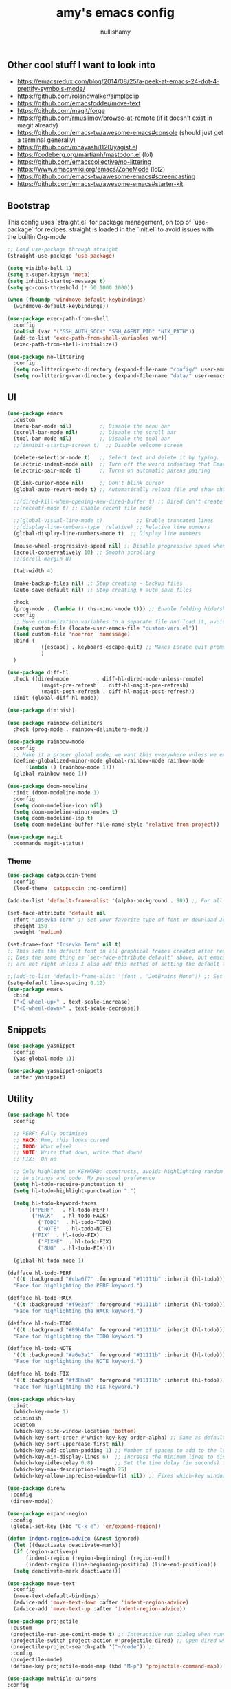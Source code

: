 #+title: amy's emacs config
#+author: nullishamy
#+PROPERTY: header-args:emacs-lisp :noweb yes :tangle yes

**  Other cool stuff I want to look into
+ https://emacsredux.com/blog/2014/08/25/a-peek-at-emacs-24-dot-4-prettify-symbols-mode/
+ https://github.com/rolandwalker/simpleclip
+ https://github.com/emacsfodder/move-text
+ https://github.com/magit/forge
+ https://github.com/rmuslimov/browse-at-remote (if it doesn't exist in magit already)
+ https://github.com/emacs-tw/awesome-emacs#console (should just get a terminal generally)
+ https://github.com/mhayashi1120/yagist.el
+ https://codeberg.org/martianh/mastodon.el (lol)
+ https://github.com/emacscollective/no-littering
+ https://www.emacswiki.org/emacs/ZoneMode (lol2)
+ https://github.com/emacs-tw/awesome-emacs#screencasting
+ https://github.com/emacs-tw/awesome-emacs#starter-kit

**  Bootstrap
This config uses `straight.el` for package management, on top of `use-package` for recipes.
straight is loaded in the `init.el` to avoid issues with the builtin Org-mode
#+BEGIN_SRC emacs-lisp
  ;; Load use-package through straight
  (straight-use-package 'use-package)

  (setq visible-bell 1)
  (setq x-super-keysym 'meta)
  (setq inhibit-startup-message t)
  (setq gc-cons-threshold (* 50 1000 1000))

  (when (fboundp 'windmove-default-keybindings)
    (windmove-default-keybindings))

  (use-package exec-path-from-shell
    :config
    (dolist (var '("SSH_AUTH_SOCK" "SSH_AGENT_PID" "NIX_PATH"))
  	(add-to-list 'exec-path-from-shell-variables var))
    (exec-path-from-shell-initialize))

  (use-package no-littering
    :config
    (setq no-littering-etc-directory (expand-file-name "config/" user-emacs-directory))
    (setq no-littering-var-directory (expand-file-name "data/" user-emacs-directory)))
#+END_SRC

**  UI
#+BEGIN_SRC emacs-lisp
  (use-package emacs
    :custom
    (menu-bar-mode nil)         ;; Disable the menu bar
    (scroll-bar-mode nil)       ;; Disable the scroll bar
    (tool-bar-mode nil)         ;; Disable the tool bar
    ;;(inhibit-startup-screen t)  ;; Disable welcome screen

    (delete-selection-mode t)   ;; Select text and delete it by typing.
    (electric-indent-mode nil)  ;; Turn off the weird indenting that Emacs does by default.
    (electric-pair-mode t)      ;; Turns on automatic parens pairing

    (blink-cursor-mode nil)     ;; Don't blink cursor
    (global-auto-revert-mode t) ;; Automatically reload file and show changes if the file has changed

    ;;(dired-kill-when-opening-new-dired-buffer t) ;; Dired don't create new buffer
    ;;(recentf-mode t) ;; Enable recent file mode

    ;;(global-visual-line-mode t)           ;; Enable truncated lines
    ;;(display-line-numbers-type 'relative) ;; Relative line numbers
    (global-display-line-numbers-mode t)  ;; Display line numbers

    (mouse-wheel-progressive-speed nil) ;; Disable progressive speed when scrolling
    (scroll-conservatively 10) ;; Smooth scrolling
    ;;(scroll-margin 8)

    (tab-width 4)

    (make-backup-files nil) ;; Stop creating ~ backup files
    (auto-save-default nil) ;; Stop creating # auto save files

    :hook
    (prog-mode . (lambda () (hs-minor-mode t))) ;; Enable folding hide/show globally
    :config
    ;; Move customization variables to a separate file and load it, avoid filling up init.el with unnecessary variables
    (setq custom-file (locate-user-emacs-file "custom-vars.el"))
    (load custom-file 'noerror 'nomessage)
    :bind (
    		 ([escape] . keyboard-escape-quit) ;; Makes Escape quit prompts (Minibuffer Escape)
    		 )
    )

  (use-package diff-hl
    :hook ((dired-mode         . diff-hl-dired-mode-unless-remote)
    		 (magit-pre-refresh  . diff-hl-magit-pre-refresh)
    		 (magit-post-refresh . diff-hl-magit-post-refresh))
    :init (global-diff-hl-mode))

  (use-package diminish)

  (use-package rainbow-delimiters
    :hook (prog-mode . rainbow-delimiters-mode))

  (use-package rainbow-mode
    :config
    ;; Make it a proper global mode; we want this everywhere unless we explicitly disable it (TODO: Add blocklist filtering here)
    (define-globalized-minor-mode global-rainbow-mode rainbow-mode
    	(lambda () (rainbow-mode 1)))
    (global-rainbow-mode 1))

  (use-package doom-modeline
    :init (doom-modeline-mode 1)
    :config
    (setq doom-modeline-icon nil)
    (setq doom-modeline-minor-modes t)
    (setq doom-modeline-lsp t)
    (setq doom-modeline-buffer-file-name-style 'relative-from-project))

  (use-package magit
    :commands magit-status)
#+END_SRC

***  Theme
#+BEGIN_SRC emacs-lisp
  (use-package catppuccin-theme
    :config
    (load-theme 'catppuccin :no-confirm))

  (add-to-list 'default-frame-alist '(alpha-background . 90)) ;; For all new frames henceforth

  (set-face-attribute 'default nil
    :font "Iosevka Term" ;; Set your favorite type of font or download JetBrains Mono
    :height 150
    :weight 'medium)

  (set-frame-font "Iosevka Term" nil t)
  ;; This sets the default font on all graphical frames created after restarting Emacs.
  ;; Does the same thing as 'set-face-attribute default' above, but emacsclient fonts
  ;; are not right unless I also add this method of setting the default font.

  ;;(add-to-list 'default-frame-alist '(font . "JetBrains Mono")) ;; Set your favorite font
  (setq-default line-spacing 0.12)
  (use-package emacs
  	:bind
  	("<C-wheel-up>" . text-scale-increase)
  	("<C-wheel-down>" . text-scale-decrease))
#+END_SRC

**  Snippets
#+BEGIN_SRC emacs-lisp
  (use-package yasnippet
    :config
    (yas-global-mode 1))

  (use-package yasnippet-snippets
    :after yasnippet)
#+END_SRC

**  Utility
#+BEGIN_SRC emacs-lisp
  (use-package hl-todo
    :config
  	
    ;; PERF: Fully optimised
    ;; HACK: Hmm, this looks cursed
    ;; TODO: What else?
    ;; NOTE: Write that down, write that down!
    ;; FIX:  Oh no
    
    ;; Only highlight on KEYWORD: constructs, avoids highlighting random things
    ;; in strings and code. My personal preference
    (setq hl-todo-require-punctuation t)
    (setq hl-todo-highlight-punctuation ":")

    (setq hl-todo-keyword-faces
  		'(("PERF"   . hl-todo-PERF)
  		  ("HACK"   . hl-todo-HACK)
            ("TODO"  . hl-todo-TODO)
            ("NOTE"  . hl-todo-NOTE)
  		  ("FIX"  . hl-todo-FIX)
            ("FIXME"  . hl-todo-FIX)
            ("BUG"  . hl-todo-FIX))))

  	(global-hl-todo-mode 1)

  (defface hl-todo-PERF
    '((t :background "#cba6f7" :foreground "#11111b" :inherit (hl-todo)))
    "Face for highlighting the PERF keyword.")

  (defface hl-todo-HACK
    '((t :background "#f9e2af" :foreground "#11111b" :inherit (hl-todo)))
    "Face for highlighting the HACK keyword.")

  (defface hl-todo-TODO
    '((t :background "#89b4fa" :foreground "#11111b" :inherit (hl-todo)))
    "Face for highlighting the TODO keyword.")

  (defface hl-todo-NOTE
    '((t :background "#a6e3a1" :foreground "#11111b" :inherit (hl-todo)))
    "Face for highlighting the NOTE keyword.")

  (defface hl-todo-FIX
    '((t :background "#f38ba8" :foreground "#11111b" :inherit (hl-todo)))
    "Face for highlighting the FIX keyword.")

  (use-package which-key
    :init
    (which-key-mode 1)
    :diminish
    :custom
    (which-key-side-window-location 'bottom)
    (which-key-sort-order #'which-key-key-order-alpha) ;; Same as default, except single characters are sorted alphabetically
    (which-key-sort-uppercase-first nil)
    (which-key-add-column-padding 1) ;; Number of spaces to add to the left of each column
    (which-key-min-display-lines 6)  ;; Increase the minimum lines to display, because the default is only 1
    (which-key-idle-delay 0.8)       ;; Set the time delay (in seconds) for the which-key popup to appear
    (which-key-max-description-length 25)
    (which-key-allow-imprecise-window-fit nil)) ;; Fixes which-key window slipping out in Emacs Daemon

  (use-package direnv
   :config
   (direnv-mode))

  (use-package expand-region
   :config
   (global-set-key (kbd "C-x e") 'er/expand-region))

  (defun indent-region-advice (&rest ignored)
    (let ((deactivate deactivate-mark))
  	(if (region-active-p)
  		(indent-region (region-beginning) (region-end))
        (indent-region (line-beginning-position) (line-end-position)))
  	(setq deactivate-mark deactivate)))

  (use-package move-text
    :config
    (move-text-default-bindings)
    (advice-add 'move-text-down :after 'indent-region-advice)
    (advice-add 'move-text-up :after 'indent-region-advice))

  (use-package projectile
   :custom
   (projectile-run-use-comint-mode t) ;; Interactive run dialog when running projects inside emacs (like giving input)
   (projectile-switch-project-action #'projectile-dired) ;; Open dired when switching to a project
   (projectile-project-search-path '("~/code")) ;;
   :config
   (projectile-mode)
   (define-key projectile-mode-map (kbd "M-p") 'projectile-command-map))

  (use-package multiple-cursors
  :config
  (global-set-key (kbd "C->") 'mc/mark-next-like-this)
  (global-set-key (kbd "C-<") 'mc/mark-previous-like-this))

  (use-package beacon
    :config
    (beacon-mode 1))

  (use-package goto-line-preview
  :config
  (global-set-key [remap goto-line] 'goto-line-preview))

  (use-package anzu
  :config
  (global-anzu-mode +1)
  (global-set-key [remap query-replace] 'anzu-query-replace)
  (global-set-key [remap query-replace-regexp] 'anzu-query-replace-regexp))
#+END_SRC

**  LSP
#+BEGIN_SRC emacs-lisp
  (use-package lsp-mode
  	:config
  	(setq lsp-keymap-prefix "C-c l")
  	(setq lsp-completion-enable nil)
  	(setq lsp-completion-provider :capf)
  	:hook (
  		   (python-mode . lsp)
  		   (rust-mode . lsp)
  		   (svelte-mode . lsp)
  		   (go-mode . lsp)
  		   (nix-mode . lsp)
  		   (lsp-mode . lsp-enable-which-key-integration))
  	:commands lsp)

  (use-package lsp-ui
  	:commands
  	lsp-ui-mode
  	:config
  	(setq lsp-ui-doc-position 'at-point)
  	(setq lsp-ui-doc-delay 1.5)
  	(keymap-global-set "C-c d s" 'lsp-ui-doc-show)
  	(keymap-global-set "C-c d f" 'lsp-ui-doc-focus-frame)
  	(keymap-global-set "C-c d h" 'lsp-ui-doc-hide)
  	(setq lsp-ui-doc-enable t))

  ;; Filetype -> mode mappings
  (setq auto-mode-alist
  		(append
  		 ;; File name (within directory) starts with a dot.
  		 '(("/\\.[^/]*\\'" . fundamental-mode)
  		   ;; File name has no dot.
  		   ("/[^\\./]*\\'" . fundamental-mode)
  		   ;; File name ends in ‘.el’.
  		   ("\\.el\\'" . emacs-lisp-mode)
  		   ;; Git modes
  		   (".*git-rebase-todo" . git-rebase-mode)
  		   (".*COMMIT_EDITMSG" . git-rebase-mode))
  		 auto-mode-alist))

  ;; Additional language modes
  (use-package nix-mode
  	:mode "\\.nix\\'")

  (use-package go-mode
  	:mode ("\\.go\\'" . go-mode))

  (use-package rust-mode
  	:mode ("\\.rs\\'" . rust-mode))

  (use-package svelte-mode
  	:mode ("\\.svelte\\'" . svelte-mode))

  (use-package lsp-tailwindcss
  	:init
  	(setq lsp-tailwindcss-add-on-mode t))

  (use-package typescript-mode
  	:mode ("\\.tsx?\\'" . typescript-mode))

  (use-package markdown-mode
  	:mode ("\\.md\\'" . markdown-mode))

  ;; In-buffer checking
  (use-package flycheck
  	:config
  	(add-hook 'after-init-hook #'global-flycheck-mode))

  (use-package flycheck-inline
  	:config
  	(with-eval-after-load 'flycheck
  	  (add-hook 'flycheck-mode-hook #'flycheck-inline-mode)))
#+END_SRC

**  Org-mode
#+BEGIN_SRC emacs-lisp
  (use-package toc-org
	:commands toc-org-enable
	:hook (org-mode . toc-org-mode))

  (use-package org-superstar
	:hook (org-mode . org-superstar-mode))
#+END_SRC

**  Completion

#+BEGIN_SRC emacs-lisp
  ;; https://www.masteringemacs.org/article/introduction-to-ido-mode
  (setq ido-enable-flex-matching t)
  (setq ido-everywhere t)
  (ido-mode 1)

  (use-package ido-completing-read+
  	:config
  	(ido-ubiquitous-mode 1))


  (savehist-mode) ;; Enables save history mode

  (use-package corfu
  	:custom
  	(corfu-cycle t)                ;; Enable cycling for `corfu-next/previous'
  	(corfu-auto t)                 ;; Enable auto completion
  	(corfu-auto-prefix 2)          ;; Minimum length of prefix for auto completion.
  	(corfu-popupinfo-mode t)       ;; Enable popup information
  	(corfu-popupinfo-delay 0.5)    ;; Lower popupinfo delay to 0.5 seconds from 2 seconds
  	(corfu-separator ?\s)          ;; Orderless field separator, Use M-SPC to enter separator
  	;; (corfu-quit-at-boundary nil)   ;; Never quit at completion boundary
  	;; (corfu-quit-no-match nil)      ;; Never quit, even if there is no match
  	(corfu-preview-current t)    ;; Disable current candidate preview
  	;; (corfu-preselect 'prompt)      ;; Preselect the prompt
  	;; (corfu-on-exact-match nil)     ;; Configure handling of exact matches
  	;; (corfu-scroll-margin 5)        ;; Use scroll margin
  	(completion-ignore-case t)
  	;; Enable indentation+completion using the TAB key.
  	;; `completion-at-point' is often bound to M-TAB.
  	(tab-always-indent 'complete)
  	(corfu-preview-current nil) ;; Don't insert completion without confirmation
  	;; Recommended: Enable Corfu globally.  This is recommended since Dabbrev can
  	;; be used globally (M-/).  See also the customization variable
  	;; `global-corfu-modes' to exclude certain modes.
  	:init
  	(global-corfu-mode))

  (use-package cape
  	:after corfu
  	:config
  	;; Add to the global default value of `completion-at-point-functions' which is
  	;; used by `completion-at-point'.  The order of the functions matters, the
  	;; first function returning a result wins.  Note that the list of buffer-local
  	;; completion functions takes precedence over the global list.
  	;; The functions that are added later will be the first in the list
  	
  	(add-to-list 'completion-at-point-functions #'cape-dabbrev) ;; Complete word from current buffers
  	(add-to-list 'completion-at-point-functions #'cape-dict) ;; Dictionary completion
  	(add-to-list 'completion-at-point-functions #'cape-file) ;; Path completion
  	(add-to-list 'completion-at-point-functions #'cape-elisp-block) ;; Complete elisp in Org or Markdown mode
  	(add-to-list 'completion-at-point-functions #'cape-keyword) ;; Keyword/Snipet completion

  	(keymap-global-set "M-TAB" 'completion-at-point)
  	;;(add-to-list 'completion-at-point-functions #'cape-abbrev) ;; Complete abbreviation
  	;;(add-to-list 'completion-at-point-functions #'cape-history) ;; Complete from Eshell, Comint or minibuffer history
  	;;(add-to-list 'completion-at-point-functions #'cape-line) ;; Complete entire line from current buffer
  	;;(add-to-list 'completion-at-point-functions #'cape-elisp-symbol) ;; Complete Elisp symbol
  	;;(add-to-list 'completion-at-point-functions #'cape-tex) ;; Complete Unicode char from TeX command, e.g. \hbar
  	;;(add-to-list 'completion-at-point-functions #'cape-sgml) ;; Complete Unicode char from SGML entity, e.g., &alpha
  	;;(add-to-list 'completion-at-point-functions #'cape-rfc1345) ;; Complete Unicode char using RFC 1345 mnemonics
  	)

  (use-package yasnippet-capf
    :after cape
    :after yasnippet
    :config
    (add-to-list 'completion-at-point-functions #'yasnippet-capf))
#+END_SRC

**  External integration
***  Discord
#+BEGIN_SRC emacs-lisp
  (defun elcord--enable-on-frame-created (f)
  	(elcord-mode +1))

  (defun elcord--disable-elcord-if-no-frames (f)
  	(when (let ((frames (delete f (visible-frame-list))))
  		  (or (null frames)
  			  (and (null (cdr frames))
  				   (eq (car frames) terminal-frame))))
  	  (elcord-mode -1)
  	  (add-hook 'after-make-frame-functions 'elcord--enable-on-frame-created)))

  (defun custom-elcord-mode-hook ()
  	(if elcord-mode
  		(add-hook 'delete-frame-functions 'elcord--disable-elcord-if-no-frames)
  	  (remove-hook 'delete-frame-functions 'elcord--disable-elcord-if-no-frames)))

  (use-package elcord
  	:config
  	(add-hook 'elcord-mode-hook 'custom-elcord-mode-hook)
  	(elcord-mode)
  	(setq elcord-quiet t)
  	(setq elcord-idle-message "AFK.."))
#+END_SRC

**  Icons
#+BEGIN_SRC emacs-lisp
  (use-package nerd-icons-completion
  	:config
  	(nerd-icons-completion-mode))

  (use-package nerd-icons-corfu
  	:after corfu
  	:init (add-to-list 'corfu-margin-formatters #'nerd-icons-corfu-formatter))

  (use-package nerd-icons
  	:if (display-graphic-p))

  (use-package nerd-icons-dired
  	:hook (dired-mode . (lambda () (nerd-icons-dired-mode t))))

  (use-package nerd-icons-ibuffer
  	:hook (ibuffer-mode . nerd-icons-ibuffer-mode))
#+END_SRC
